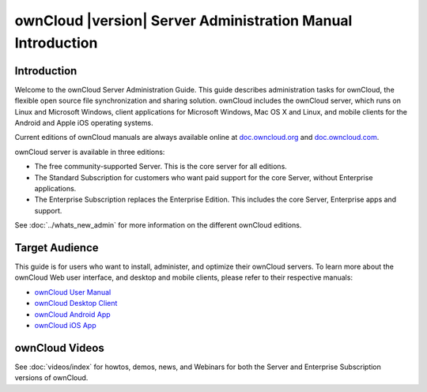 ============================================================
ownCloud |version| Server Administration Manual Introduction
============================================================

Introduction
------------

Welcome to the ownCloud Server Administration Guide. This guide describes 
administration tasks for ownCloud, the flexible open source file synchronization 
and sharing solution. ownCloud includes the ownCloud server, which runs on Linux 
and Microsoft Windows, client applications for Microsoft Windows, Mac OS X and 
Linux, and mobile clients for the Android and Apple iOS operating systems.

Current editions of ownCloud manuals are always available online at 
`doc.owncloud.org <https://doc.owncloud.org/>`_ and `doc.owncloud.com 
<https://doc.owncloud.com/>`_.

ownCloud server is available in three editions:

* The free community-supported Server. This is the core server for all editions.
* The Standard Subscription for customers who want paid support for the core 
  Server, without Enterprise applications.
* The Enterprise Subscription replaces the Enterprise Edition. This 
  includes the core Server, Enterprise apps and support.
  
See :doc:`../whats_new_admin` for more information on the different ownCloud 
editions.

Target Audience
---------------

This guide is for users who want to install, administer, and
optimize their ownCloud servers. To learn more about the ownCloud Web
user interface, and desktop and mobile clients, please refer to their 
respective manuals:

* `ownCloud User Manual`_
* `ownCloud Desktop Client`_
* `ownCloud Android App`_
* `ownCloud iOS App`_ 

.. _`ownCloud User Manual`: http://doc.owncloud.org/
.. _`ownCloud Desktop Client`: http://doc.owncloud.org/
.. _`ownCloud Android App`: http://doc.owncloud.org/
.. _`ownCloud iOS App`: http://doc.owncloud.org/

ownCloud Videos
---------------

See :doc:`videos/index` for howtos, demos, news, and Webinars for both the 
Server and Enterprise Subscription versions of ownCloud.